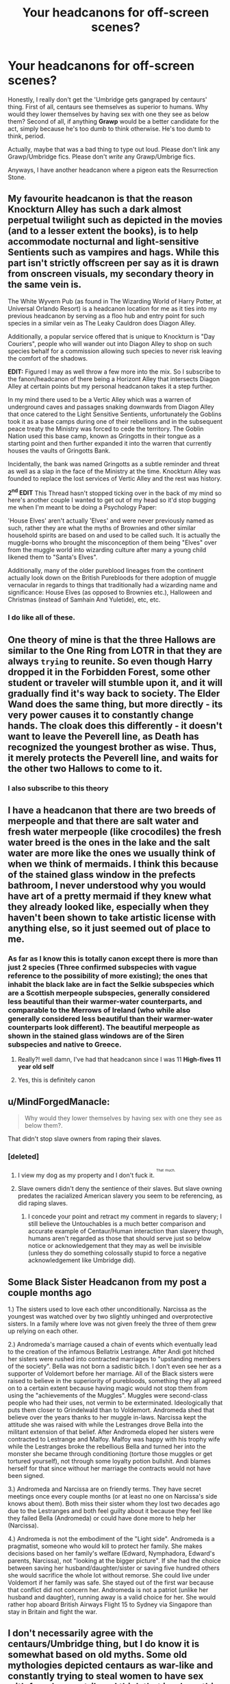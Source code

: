 #+TITLE: Your headcanons for off-screen scenes?

* Your headcanons for off-screen scenes?
:PROPERTIES:
:Author: inthebeam
:Score: 13
:DateUnix: 1527241496.0
:DateShort: 2018-May-25
:FlairText: Discussion
:END:
Honestly, I really don't get the 'Umbridge gets gangraped by centaurs' thing. First of all, centaurs see themselves as superior to humans. Why would they lower themselves by having sex with one they see as below them? Second of all, if anything *Grawp* would be a better candidate for the act, simply because he's too dumb to think otherwise. He's too dumb to think, period.

Actually, maybe that was a bad thing to type out loud. Please don't link any Grawp/Umbridge fics. Please don't /write/ any Grawp/Umbrige fics.

Anyways, I have another headcanon where a pigeon eats the Resurrection Stone.


** My favourite headcanon is that the reason Knockturn Alley has such a dark almost perpetual twilight such as depicted in the movies (and to a lesser extent the books), is to help accommodate nocturnal and light-sensitive Sentients such as vampires and hags. While this part isn't strictly offscreen per say as it is drawn from onscreen visuals, my secondary theory in the same vein is.

The White Wyvern Pub (as found in The Wizarding World of Harry Potter, at Universal Orlando Resort) is a headcanon location for me as it ties into my previous headcanon by serving as a floo hub and entry point for such species in a similar vein as The Leaky Cauldron does Diagon Alley.

Additionally, a popular service offered that is unique to Knockturn is "Day Couriers", people who will wander out into Diagon Alley to shop on such species behalf for a commission allowing such species to never risk leaving the comfort of the shadows.

*EDIT:* Figured I may as well throw a few more into the mix. So I subscribe to the fanon/headcanon of there being a Horizont Alley that intersects Diagon Alley at certain points but my personal headcanon takes it a step further.

In my mind there used to be a Vertic Alley which was a warren of underground caves and passages snaking downwards from Diagon Alley that once catered to the Light Sensitive Sentients, unfortunately the Goblins took it as a base camps during one of their rebellions and in the subsequent peace treaty the Ministry was forced to cede the territory. The Goblin Nation used this base camp, known as Gringotts in their tongue as a starting point and then further expanded it into the warren that currently houses the vaults of Gringotts Bank.

Incidentally, the bank was named Gringotts as a subtle reminder and threat as well as a slap in the face of the Ministry at the time. Knockturn Alley was founded to replace the lost services of Vertic Alley and the rest was history.

*2^{nd} EDIT* This Thread hasn't stopped ticking over in the back of my mind so here's another couple I wanted to get out of my head so it'd stop bugging me when I'm meant to be doing a Psychology Paper:

'House Elves' aren't actually 'Elves' and were never previously named as such, rather they are what the myths of Brownies and other similar household spirits are based on and used to be called such. It is actually the muggle-borns who brought the misconception of them being "Elves" over from the muggle world into wizarding culture after many a young child likened them to "Santa's Elves".

Additionally, many of the older pureblood lineages from the continent actually look down on the British Purebloods for there adoption of muggle vernacular in regards to things that traditionally had a wizarding name and significance: House Elves (as opposed to Brownies etc.), Halloween and Christmas (instead of Samhain And Yuletide), etc, etc.
:PROPERTIES:
:Author: DualEquinox
:Score: 24
:DateUnix: 1527247993.0
:DateShort: 2018-May-25
:END:

*** I do like all of these.
:PROPERTIES:
:Author: Achille-Talon
:Score: 5
:DateUnix: 1527267665.0
:DateShort: 2018-May-25
:END:


** One theory of mine is that the three Hallows are similar to the One Ring from LOTR in that they are always ~trying~ to reunite. So even though Harry dropped it in the Forbidden Forest, some other student or traveler will stumble upon it, and it will gradually find it's way back to society. The Elder Wand does the same thing, but more directly - its very power causes it to constantly change hands. The cloak does this differently - it doesn't want to leave the Peverell line, as Death has recognized the youngest brother as wise. Thus, it merely protects the Peverell line, and waits for the other two Hallows to come to it.
:PROPERTIES:
:Author: Nebkreb
:Score: 18
:DateUnix: 1527269235.0
:DateShort: 2018-May-25
:END:

*** I also subscribe to this theory
:PROPERTIES:
:Author: Duvkav1
:Score: 5
:DateUnix: 1527278743.0
:DateShort: 2018-May-26
:END:


** I have a headcanon that there are two breeds of merpeople and that there are salt water and fresh water merpeople (like crocodiles) the fresh water breed is the ones in the lake and the salt water are more like the ones we usually think of when we think of mermaids. I think this because of the stained glass window in the prefects bathroom, I never understood why you would have art of a pretty mermaid if they knew what they already looked like, especially when they haven't been shown to take artistic license with anything else, so it just seemed out of place to me.
:PROPERTIES:
:Author: MsTeaTime
:Score: 11
:DateUnix: 1527242473.0
:DateShort: 2018-May-25
:END:

*** As far as I know this is totally canon except there is more than just 2 species (Three confirmed subspecies with vague reference to the possibility of more existing); the ones that inhabit the black lake are in fact the Selkie subspecies which are a Scottish merpeople subspecies, generally considered less beautiful than their warmer-water counterparts, and comparable to the Merrows of Ireland (who while also generally considered less beautiful than their warmer-water counterparts look different). The beautiful merpeople as shown in the stained glass windows are of the Siren subspecies and native to Greece.
:PROPERTIES:
:Author: DualEquinox
:Score: 13
:DateUnix: 1527247074.0
:DateShort: 2018-May-25
:END:

**** Really?! well damn, I've had that headcanon since I was 11 *High-fives 11 year old self*
:PROPERTIES:
:Author: MsTeaTime
:Score: 4
:DateUnix: 1527248857.0
:DateShort: 2018-May-25
:END:


**** Yes, this is definitely canon
:PROPERTIES:
:Author: FitzDizzyspells
:Score: 4
:DateUnix: 1527299904.0
:DateShort: 2018-May-26
:END:


** u/MindForgedManacle:
#+begin_quote
  Why would they lower themselves by having sex with one they see as below them?.
#+end_quote

That didn't stop slave owners from raping their slaves.
:PROPERTIES:
:Author: MindForgedManacle
:Score: 20
:DateUnix: 1527249298.0
:DateShort: 2018-May-25
:END:

*** [deleted]
:PROPERTIES:
:Score: -3
:DateUnix: 1527253469.0
:DateShort: 2018-May-25
:END:

**** I view my dog as my property and I don't fuck it. ^{^{^{That}}} ^{^{^{much.}}}
:PROPERTIES:
:Author: TheAccursedOnes
:Score: 17
:DateUnix: 1527260354.0
:DateShort: 2018-May-25
:END:


**** Slave owners didn't deny the sentience of their slaves. But slave owning predates the racialized American slavery you seem to be referencing, as did raping slaves.
:PROPERTIES:
:Author: MindForgedManacle
:Score: 7
:DateUnix: 1527256637.0
:DateShort: 2018-May-25
:END:

***** I concede your point and retract my comment in regards to slavery; I still believe the Untouchables is a much better comparison and accurate example of Centaur/Human interaction than slavery though, humans aren't regarded as those that should serve just so below notice or acknowledgement that they may as well be invisible (unless they do something colossally stupid to force a negative acknowledgement like Umbridge did).
:PROPERTIES:
:Author: DualEquinox
:Score: 3
:DateUnix: 1527320429.0
:DateShort: 2018-May-26
:END:


** Some Black Sister Headcanon from my post a couple months ago

1.) The sisters used to love each other unconditionally. Narcissa as the youngest was watched over by two slightly unhinged and overprotective sisters. In a family where love was not given freely the three of them grew up relying on each other.

2.) Andromeda's marriage caused a chain of events which eventually lead to the creation of the infamous Bellatrix Lestrange. After Andi got hitched her sisters were rushed into contracted marriages to "upstanding members of the society". Bella was not born a sadistic bitch. I don't even see her as a supporter of Voldemort before her marriage. All of the Black sisters were raised to believe in the superiority of purebloods, something they all agreed on to a certain extent because having magic would not stop them from using the "achievements of the Muggles". Muggles were second-class people who had their uses, not vermin to be exterminated. Ideologically that puts them closer to Grindelwald than to Voldemort. Andromeda shed that believe over the years thanks to her muggle in-laws. Narcissa kept the attitude she was raised with while the Lestranges drove Bella into the militant extension of that belief. After Andromeda eloped her sisters were contracted to Lestrange and Malfoy. Malfoy was happy with his trophy wife while the Lestranges broke the rebellious Bella and turned her into the monster she became through conditioning (torture those muggles or get tortured yourself), not through some loyalty potion bullshit. Andi blames herself for that since without her marriage the contracts would not have been signed.

3.) Andromeda and Narcissa are on friendly terms. They have secret meetings once every couple months (or at least no one on Narcissa's side knows about them). Both miss their sister whom they lost two decades ago due to the Lestranges and both feel guilty about it because they feel like they failed Bella (Andromeda) or could have done more to help her (Narcissa).

4.) Andromeda is not the embodiment of the "Light side". Andromeda is a pragmatist, someone who would kill to protect her family. She makes decisions based on her family's welfare (Edward, Nymphadora, Edward's parents, Narcissa), not "looking at the bigger picture". If she had the choice between saving her husband/daughter/sister or saving five hundred others she would sacrifice the whole lot without remorse. She could live under Voldemort if her family was safe. She stayed out of the first war because that conflict did not concern her. Andromeda is not a patriot (unlike her husband and daughter), running away is a valid choice for her. She would rather hop aboard British Airways Flight 15 to Sydney via Singapore than stay in Britain and fight the war.
:PROPERTIES:
:Author: Hellstrike
:Score: 16
:DateUnix: 1527248012.0
:DateShort: 2018-May-25
:END:


** I don't necessarily agree with the centaurs/Umbridge thing, but I do know it is somewhat based on old myths. Some old mythologies depicted centaurs as war-like and constantly trying to steal women to have sex with from human tribes. I think that is where this theory came from.
:PROPERTIES:
:Author: Nebkreb
:Score: 9
:DateUnix: 1527269034.0
:DateShort: 2018-May-25
:END:

*** Ministry propaganda strikes again!
:PROPERTIES:
:Author: DualEquinox
:Score: 4
:DateUnix: 1527320776.0
:DateShort: 2018-May-26
:END:


** u/Hellstrike:
#+begin_quote
  Why would they lower themselves by having sex with one they see as below them?
#+end_quote

As someone who is a firm supporter of that headcanon, let me point you at the sexual terrors inflicted upon China by the Japanese between 1937 and 1945, with the Rape of Nanjing and "Comfort Women" being the most prominent ones. The Japanese believed themselves superior and yet raped MILLIONS of Chinese, Korean and Phillipean and Indonesian Women. If anything, a sense of superiority enables that sort of behaviour. And that is just one example from World War Two, the Eastern Front has plenty more examples from all sides raping those they consider "beneath" them.
:PROPERTIES:
:Author: Hellstrike
:Score: 10
:DateUnix: 1527247686.0
:DateShort: 2018-May-25
:END:

*** Honestly I just think that it's more probable that the centaurs just beat her up, really really badly. I mean, I can't see the Ministry just letting the rape of a high-level employee going unpunished, but claimed self-defense because invasion reasons could be grounds for no punishment. Granted, we only see the centaurs next in DH after OotP with no mention of punishment, but everyone's entitled to their own opinion.

Side note: my Chinese History textbooks mentioned Japanese actions to be commited to break Chinese morale. That, in my opinion, makes the situations different. The centaurs were probably doing it for revenge, instead of actually trying to mentally scar her being the main objective. As I live in a part of China, I'd think my textbooks would be more against Japanese actions, really.
:PROPERTIES:
:Author: inthebeam
:Score: 4
:DateUnix: 1527252168.0
:DateShort: 2018-May-25
:END:

**** I also feel like J.K. Rowling would not be down with implied rape
:PROPERTIES:
:Author: FitzDizzyspells
:Score: 4
:DateUnix: 1527300029.0
:DateShort: 2018-May-26
:END:


**** But beating someone up isn't self defense either. I mean, if an American gets into a bar fight in Iraq, no one cares. But if the locals drag the American away and continue beating up their prisoner for hours, you can bet on an Special Forces squad or a drone strike coming their way.

What the Centaurs did to Umbridge was in no way self defence.
:PROPERTIES:
:Author: Hellstrike
:Score: 4
:DateUnix: 1527264795.0
:DateShort: 2018-May-25
:END:


*** Yes, but there's another thing holders of that theory and I'm wondering how you work around it.

/Umbridge is a disgusting old hag/ who is explictly one of the ugliest people Harry's ever seen. I don't think /anyone/ would lower themselves to having sexual intercourse with the Pink Toad for any reason. If we were talking about, say, Bellatrix, I might actually somewhat-believe the theory. But Umbridge? Nope. Definitely not.
:PROPERTIES:
:Author: Achille-Talon
:Score: -2
:DateUnix: 1527268077.0
:DateShort: 2018-May-25
:END:

**** Rape is not about physical attractiveness. Rape is about power.

+and being an ugly rape victim is it's own special set of horrors because people will ask exactly the question you just did. Why would somebody rape someone that looks like you?+
:PROPERTIES:
:Author: SerCoat
:Score: 12
:DateUnix: 1527268767.0
:DateShort: 2018-May-25
:END:

***** I was trying to think of the right phrasing to say exactly this.
:PROPERTIES:
:Author: zombieqatz
:Score: 1
:DateUnix: 1527323350.0
:DateShort: 2018-May-26
:END:


***** Okay, perhaps /some/ rapes are, but you've got to admit a lot are just about plain old lechery. It's wrong to generalize in either way. (And mythological Centaurs' rapes, which are the entire basis for the theory, are pretty explicitly of the lustful sort.)
:PROPERTIES:
:Author: Achille-Talon
:Score: -2
:DateUnix: 1527272817.0
:DateShort: 2018-May-25
:END:

****** Tell that to the millions of German women raped by the Red Army in 44/45. Many were no 10/10s but simply the first one "available" for the Soviets.
:PROPERTIES:
:Author: Hellstrike
:Score: 3
:DateUnix: 1527281163.0
:DateShort: 2018-May-26
:END:

******* Again, I'm not saying rape-as-torture/power-assertion was never a thing, I'm just saying it's hardly the /only/ motive anyone ever raped anyone over, nor is it (I think) the most common motive in times of peace.
:PROPERTIES:
:Author: Achille-Talon
:Score: 0
:DateUnix: 1527281265.0
:DateShort: 2018-May-26
:END:


** - I've always headcanoned the Blacks as Anglo-Indian. Note that this is not QUITE the same thing as “British Indian” - so they're not like the Patils! - but something about them SCREAMS British Raj to me.

- James Potter's parents met in either Singapore or Shanghai. His mother's name before her marriage was Euphemia Lau.

(...okay, so these two are trying to link up the magical world with the real world a bit. The British Empire was HUGE at its peak, and plenty of wealthy Muggle families sent their sons on colonial service - governor of this, commander of that, wealthy businessman selling the other. Why would wizarding families not do the same? Just imagine a wizard during the Fall of Singapore!)

- Petunia and Lily's father was named Harry. There's a Harry in James' family as well if you go back a few generations, but it's really Harry Evans that *our* Harry is named for. Lily loved her Dad very much.

(Petunia calls it a “nasty, common name”...but the thing about Petunia is that she hides a *lot* of where she came from to fit in with Little Whinging. Like Snape, she's put quite a lot of work into softening/hiding her natural accent, which I think may be a slightly northern one - the way Spinner's End is described, that's a northern mill town - and speaking more “properly”; she's acutely aware of money and status because Vernon's family is a lot wealthier than her own was. She married up a bit, and she knows it.)
:PROPERTIES:
:Author: AlamutJones
:Score: 5
:DateUnix: 1527272552.0
:DateShort: 2018-May-25
:END:

*** Headcanon for Potter names : the "traditional" names of the family are regnant names of kings and queens of England (and variations: Charlus <-> Charles; Harry <-> Henry, James,...), except they systematically are used at least once by a Potter before a King or Queen of England does (so we can expect an "Alban" to reach the throne in the future. Magic does weird things to people)
:PROPERTIES:
:Author: graendallstud
:Score: 2
:DateUnix: 1527284512.0
:DateShort: 2018-May-26
:END:

**** “Fleamont” doesn't fit that pattern, unfortunately. Nor does “Hardwin”.
:PROPERTIES:
:Author: AlamutJones
:Score: 2
:DateUnix: 1527293804.0
:DateShort: 2018-May-26
:END:


*** u/The_Truthkeeper:
#+begin_quote
  Like Snape, she's put quite a lot of work into softening/hiding her natural accent, which I think may be a slightly northern one - the way Spinner's End is described, that's a northern mill town
#+end_quote

If I recall correctly, they're from the Midlands.
:PROPERTIES:
:Author: The_Truthkeeper
:Score: 1
:DateUnix: 1527317531.0
:DateShort: 2018-May-26
:END:

**** Really?

That description was VERY northern to me. Huh.
:PROPERTIES:
:Author: AlamutJones
:Score: 1
:DateUnix: 1527317819.0
:DateShort: 2018-May-26
:END:


** The sorting hat is a hatimagus. It can transform itself into any kind of hat it wants to be. It likes his normal form the most.

The humanimagus transformation is a thing. It's the reverse of the animagus transformation. A magical creature can learn to become human. Goblins use this in secret to infiltrate muggle society. It's how they're able to change galleons for cash.

High elves exist but they all live in Canada.
:PROPERTIES:
:Author: ForumWarrior
:Score: 9
:DateUnix: 1527242006.0
:DateShort: 2018-May-25
:END:

*** "Dobby, are high elves real?"

"Yes, sir! But they's all in Canada, sir!"

"What exactly are they, Dobby?"

"They's just house elves in Canada, sir!"

"Then why call them high elves?"

"They's high all the time from huffing maple syrup, sir!"
:PROPERTIES:
:Author: inthebeam
:Score: 21
:DateUnix: 1527244873.0
:DateShort: 2018-May-25
:END:

**** Well, if Butterbeer makes them drunk...
:PROPERTIES:
:Author: Jahoan
:Score: 5
:DateUnix: 1527264148.0
:DateShort: 2018-May-25
:END:


**** "That's not strong, that stuff."

"'Tis strong for a house-elf, sir!"
:PROPERTIES:
:Author: Governor_Humphries
:Score: 2
:DateUnix: 1527282729.0
:DateShort: 2018-May-26
:END:


**** Now I'm thinking they're Santa's elves. Santa gathered all the good looking house elves and took them with him to Canada. They look like smaller normal people with pointy ears.
:PROPERTIES:
:Author: ForumWarrior
:Score: 2
:DateUnix: 1527291065.0
:DateShort: 2018-May-26
:END:


** My headcanon is that house-elf magic is of the "tricksy" variety. They are a race that descended from Brownies and thus are trickster creatures in heart and in magic. A House elf is not capable of the power of most wizard magic, but they can weave in and around wizard magic with sheer versatility, and even copy it to a degree. Dobby was able to trip the Trace in second year by spoofing a wizard's magical signature. He closed the station barrier not by performing the closing spell, but by inverting the spell's definition of "open".
:PROPERTIES:
:Author: Averant
:Score: 5
:DateUnix: 1527297129.0
:DateShort: 2018-May-26
:END:


** I have this entire background built up for Hannah Abbott. For example, she has a brother six years younger than her, and when her mother died, Hannah had to take care of him, which is why she didn't return in sixth year. Then they both went to school and Neville helped her to protect her brother, who was a first year and defenseless. This was also the first year that Michael Corner tried to rescue from being chained up.

(Really, I'm just trying to make this couple make sense, instead of coming out of left field...)
:PROPERTIES:
:Author: abnormalopinion
:Score: 3
:DateUnix: 1527276478.0
:DateShort: 2018-May-25
:END:


** *Aurors*

- The reason Auror Dawlish is so unlucky in combat harkens back to his days as a student. He sneaked Felix Felicis and was able to pass all his examinations with flying colors. O.W.L.s and N.E.W.T.s and the Auror exams. Unfortunately, this led to withdrawal and as a result, he was unlucky forever after.

- Kingsley actually became friendly with the Muggle Prime Minister while acting as his bodyguard and when he became Minster. for Magic, they began to work together. Also, Kingsley took the Muggle Prime Minister to a Quidditch match.
:PROPERTIES:
:Author: CryptidGrimnoir
:Score: 3
:DateUnix: 1527293084.0
:DateShort: 2018-May-26
:END:


** u/Averant:
#+begin_quote
  Anyways, I have another headcanon where a pigeon eats the Resurrection Stone.
#+end_quote

...You genius person, now I want a Beka Cooper/HP crossover.
:PROPERTIES:
:Author: Averant
:Score: 3
:DateUnix: 1527296687.0
:DateShort: 2018-May-26
:END:


** Hmmm....

*Silver Trio*

- Ginny, while friendly with Luna, didn't become her /friend/ properly until their fourth year. The clincher was when Umbridge began giving lessons on the dangers of "propaganda" and tore into /The Quibbler,/ with veiled threats towards Luna and her father. Their friendship was further solidified when they had to pass in essays on the material. Luna's was stolen from her bag by her classmates. For her detention, Luna had to rewrite the essay in class with the Blood Quill, which fueled Ginny's protective instincts.

- Luna's opinions on Hagrid's abilities as a teacher softened dramatically when her class studied thestrals under him. She was the only one in the class who could see them.

- The Lovegoods took care of the Burrow during the Christmas holidays while Arthur was in St. Mungo's. None of the Weasleys know this.

- Neville had a very brief crush on Ginny that died instantly when he double-checked his family tree and realized they were too closely related for his comfort.

- The "detention" that Neville, Luna and Ginny served for stealing the Sword of Gryffindor consisted of helping Hagrid in the Forbidden Forest--Hagrid took them twenty steps into the Forest and pointed to various branches he wanted them to collect for his firewood. They were never out of sight of his hut.
:PROPERTIES:
:Author: CryptidGrimnoir
:Score: 2
:DateUnix: 1527293011.0
:DateShort: 2018-May-26
:END:


** I wrote out my headcanon for Hogwarts during the DH year.

But I have a few others too, naturally. One is that Diagon Alley is actually a few streets and flats around the main high street, but the only reason it isn't an all magical settlement like hogsmead is because of all the muggles that have married into wizarding families and decided to live there, like many other almost wizarding settlements.

Another that popped into my head the other day (probably royal wedding induced) is that the Queen is well aware and is kept more or less up to date with the wizarding world, though she is thankful that they mostly keep to themselves. When there is a new prime minister, she asks them whether they have met the other minister yet, and when they say yes she responds "good. Let's hope we do not have to discuss them again."

Oh! Also that lots of Wireless programmes and chatshows are recorded in front of a live studio audience, but the news programmes still have that old "this is the BBC" voice.
:PROPERTIES:
:Author: FloreatCastellum
:Score: 1
:DateUnix: 1527245119.0
:DateShort: 2018-May-25
:END:
